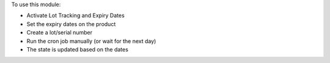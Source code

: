 To use this module:

* Activate Lot Tracking and Expiry Dates
* Set the expiry dates on the product
* Create a lot/serial number
* Run the cron job manually (or wait for the next day)
* The state is updated based on the dates
